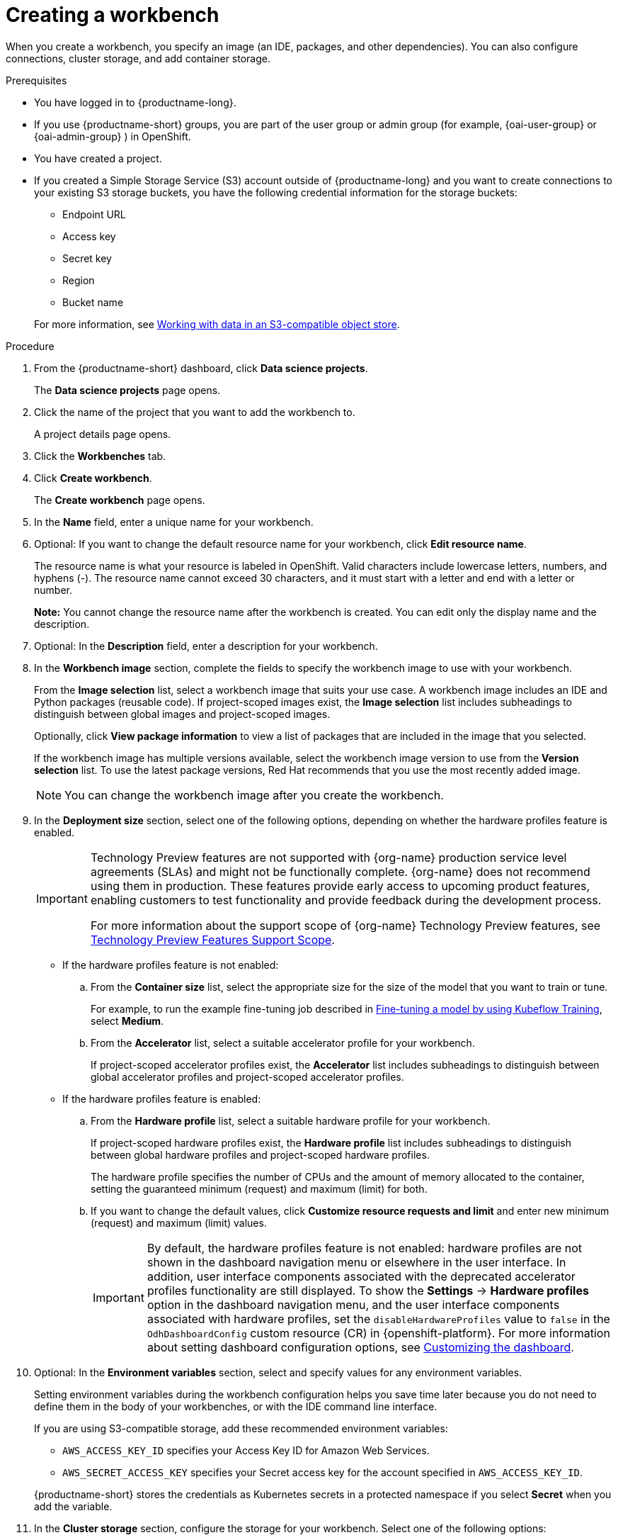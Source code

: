 :_module-type: PROCEDURE

[id="creating-a-project-workbench_{context}"]
= Creating a workbench

When you create a workbench, you specify an image (an IDE, packages, and other dependencies). You can also configure connections, cluster storage, and add container storage.


.Prerequisites
* You have logged in to {productname-long}.
ifndef::upstream[]
* If you use {productname-short} groups, you are part of the user group or admin group (for example, {oai-user-group} or {oai-admin-group} ) in OpenShift.
endif::[]
ifdef::upstream[]
* If you use {productname-short} groups, you are part of the user group or admin group (for example, {odh-user-group} or {odh-admin-group}) in OpenShift.
endif::[]
* You have created a project. 
ifndef::upstream[]
* If you created a Simple Storage Service (S3) account outside of {productname-long} and you want to create connections to your existing S3 storage buckets, you have the following credential information for the storage buckets:
+
--			
** Endpoint URL 						
** Access key 						
** Secret key 						
** Region
** Bucket name 
--
+
For more information, see link:{rhoaidocshome}{default-format-url}/working_with_data_in_an_s3-compatible_object_store[Working with data in an S3-compatible object store].
endif::[]


.Procedure
. From the {productname-short} dashboard, click *Data science projects*.
+
The *Data science projects* page opens.
. Click the name of the project that you want to add the workbench to.
+
A project details page opens.
. Click the *Workbenches* tab.
. Click *Create workbench*.
+
The *Create workbench* page opens.
. In the *Name* field, enter a unique name for your workbench.

. Optional: If you want to change the default resource name for your workbench, click *Edit resource name*. 
+
The resource name is what your resource is labeled in OpenShift.
Valid characters include lowercase letters, numbers, and hyphens (-).
The resource name cannot exceed 30 characters, and it must start with a letter and end with a letter or number.
+
*Note:* You cannot change the resource name after the workbench is created.
You can edit only the display name and the description.


. Optional: In the *Description* field, enter a description for your workbench.
. In the *Workbench image* section, complete the fields to specify the workbench image to use with your workbench.
+
From the *Image selection* list, select a workbench image that suits your use case. A workbench image includes an IDE and Python packages (reusable code). 
If project-scoped images exist, the *Image selection* list includes subheadings to distinguish between global images and project-scoped images.
+
Optionally, click *View package information* to view a list of packages that are included in the image that you selected.
+
If the workbench image has multiple versions available, select the workbench image version to use from the *Version selection* list. To use the latest package versions, Red Hat recommends that you use the most recently added image. 
+
NOTE: You can change the workbench image after you create the workbench.

. In the *Deployment size* section, select one of the following options, depending on whether the hardware profiles feature is enabled.
+
ifndef::upstream[]
[IMPORTANT]
====
ifdef::self-managed[]
The hardware profiles feature is currently available in {productname-long} {vernum} as a Technology Preview feature.
endif::[]
ifdef::cloud-service[]
The hardware profiles feature is currently available in {productname-long} as a Technology Preview feature.
endif::[]
Technology Preview features are not supported with {org-name} production service level agreements (SLAs) and might not be functionally complete.
{org-name} does not recommend using them in production.
These features provide early access to upcoming product features, enabling customers to test functionality and provide feedback during the development process.

For more information about the support scope of {org-name} Technology Preview features, see link:https://access.redhat.com/support/offerings/techpreview/[Technology Preview Features Support Scope].
====
endif::[]

* If the hardware profiles feature is not enabled:

.. From the *Container size* list, select the appropriate size for the size of the model that you want to train or tune.
+
ifndef::upstream[]
For example, to run the example fine-tuning job described in link:{rhoaidocshome}{default-format-url}/working_with_distributed_workloads/running-kfto-based-distributed-training-workloads_distributed-workloads#fine-tuning-a-model-by-using-kubeflow-training_distributed-workloads[Fine-tuning a model by using Kubeflow Training], select *Medium*.
endif::[]
ifdef::upstream[]
For example, to run the example fine-tuning job described in link:{odhdocshome}/working-with-distributed-workloads/#fine-tuning-a-model-by-using-kubeflow-training_distributed-workloads[Fine-tuning a model by using Kubeflow Training], select *Medium*.
endif::[]

.. From the *Accelerator* list, select a suitable accelerator profile for your workbench.
+
If project-scoped accelerator profiles exist, the *Accelerator* list includes subheadings to distinguish between global accelerator profiles and project-scoped accelerator profiles.

* If the hardware profiles feature is enabled:

.. From the *Hardware profile* list, select a suitable hardware profile for your workbench. 
+
If project-scoped hardware profiles exist, the *Hardware profile* list includes subheadings to distinguish between global hardware profiles and project-scoped hardware profiles.
+
The hardware profile specifies the number of CPUs and the amount of memory allocated to the container, setting the guaranteed minimum (request) and maximum (limit) for both. 

.. If you want to change the default values, click *Customize resource requests and limit* and enter new minimum (request) and maximum (limit) values.
+
[IMPORTANT]
====
By default, the hardware profiles feature is not enabled: hardware profiles are not shown in the dashboard navigation menu or elsewhere in the user interface. 
In addition, user interface components associated with the deprecated accelerator profiles functionality are still displayed. 
To show the *Settings* -> *Hardware profiles* option in the dashboard navigation menu, and the user interface components associated with hardware profiles, set the `disableHardwareProfiles` value to `false` in the `OdhDashboardConfig` custom resource (CR) in {openshift-platform}. 
ifdef::upstream[]
For more information about setting dashboard configuration options, see link:{odhdocshome}/managing-resources/#customizing-the-dashboard[Customizing the dashboard].
endif::[]
ifndef::upstream[]
For more information about setting dashboard configuration options, see link:{rhoaidocshome}{default-format-url}/managing_resources/customizing-the-dashboard[Customizing the dashboard].
endif::[] 
==== 

. Optional: In the *Environment variables* section, select and specify values for any environment variables. 
+
Setting environment variables during the workbench configuration helps you save time later because you do not need to define them in the body of your workbenches, or with the IDE command line interface. 
+
If you are using S3-compatible storage, add these recommended environment variables:
+
--
* `AWS_ACCESS_KEY_ID` specifies your Access Key ID for Amazon Web Services.
* `AWS_SECRET_ACCESS_KEY` specifies your Secret access key for the account specified in `AWS_ACCESS_KEY_ID`. 
--
+
{productname-short} stores the credentials as Kubernetes secrets in a protected namespace if you select *Secret* when you add the variable. 

. In the *Cluster storage* section, configure the storage for your workbench. Select one of the following options:
* *Create new persistent storage* to create storage that is retained after you shut down your workbench. Complete the relevant fields to define the storage:
.. Enter a *name* for the cluster storage.
.. Enter a *description* for the cluster storage.
.. Select a *storage class* for the cluster storage.
+
NOTE: You cannot change the storage class after you add the cluster storage to the workbench.
ifndef::upstream[]
.. For storage classes that support multiple access modes, select an *Access mode* to define how the volume can be accessed. For more information, see link:{odhdocshome}/managing_resources/managing-storage-classes#about-persistent-storage_resource-mgmt[About persistent storage]. 
endif::[]
ifdef::upstream[]
.. For storage classes that support multiple access modes, select an *Access mode* to define how the volume can be accessed. For more information, see link:{odhdocshome}/managing-resources/#about-persistent-storage_managing-resources[About persistent storage]. 
endif::[]
+
Only the access modes that have been enabled for the storage class by your cluster and {productname-short} administrators are visible.
.. Under *Persistent storage size*, enter a new size in gibibytes or mebibytes.
* *Use existing persistent storage* to reuse existing storage and select the storage from the *Persistent storage* list. 

. Optional: You can add a connection to your workbench. A connection is a resource that contains the configuration parameters needed to connect to a data source or sink, such as an object storage bucket. You can use storage buckets for storing data, models, and pipeline artifacts. You can also use a connection to specify the location of a model that you want to deploy.
+
In the *Connections* section, use an existing connection or create a new connection: 
+
--
* Use an existing connection as follows:
.. Click *Attach existing connections*.
.. From the *Connection* list, select a connection that you previously defined.

* Create a new connection as follows:
.. Click *Create connection*. The *Add connection* dialog appears.
.. From the *Connection type* drop-down list, select the type of connection. The *Connection details* section appears.
.. If you selected *S3 compatible object storage* in the preceding step, configure the connection details:
... In the *Connection name* field, enter a unique name for the connection.
... Optional: In the *Description* field, enter a description for the connection.
... In the *Access key* field, enter the access key ID for the S3-compatible object storage provider.
... In the *Secret key* field, enter the secret access key for the S3-compatible object storage account that you specified.
... In the *Endpoint* field, enter the endpoint of your S3-compatible object storage bucket.
... In the *Region* field, enter the default region of your S3-compatible object storage account.
... In the *Bucket* field, enter the name of your S3-compatible object storage bucket.
... Click *Create*.
.. If you selected *URI* in the preceding step, configure the connection details:
... In the *Connection name* field, enter a unique name for the connection.
... Optional: In the *Description* field, enter a description for the connection.
... In the *URI* field, enter the Uniform Resource Identifier (URI).
... Click *Create*.
--
+
. Click *Create workbench*.

.Verification
* The workbench that you created appears on the *Workbenches* tab for the project.
* Any cluster storage that you associated with the workbench during the creation process appears on the *Cluster storage* tab for the project.
* The *Status* column on the *Workbenches* tab displays a status of *Starting* when the workbench server is starting, and *Running* when the workbench has successfully started.
* Optional: Click the open icon (image:images/open.png[The open icon]) to open the IDE in a new window.
